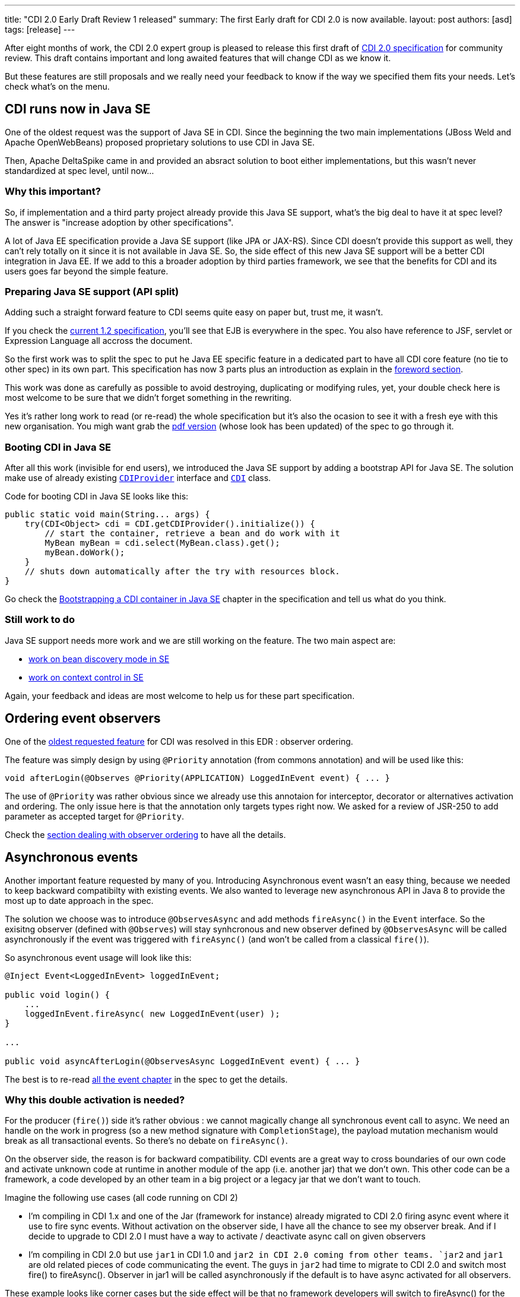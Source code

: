 ---
title: "CDI 2.0 Early Draft Review 1 released"
summary: The first Early draft for CDI 2.0 is now available. 
layout: post
authors: [asd]
tags: [release]
---

After eight months of work, the CDI 2.0 expert group is pleased to release this first draft of link:https://docs.jboss.org/cdi/spec/2.0.EDR1/cdi-spec.html[CDI 2.0 specification^] for community review. This draft contains important and long awaited features that will change CDI as we know it.

But these features are still proposals and we really need your feedback to know if the way we specified them fits your needs. 
  Let's check what's on the menu.


== CDI runs now in Java SE

One of the oldest request was the support of Java SE in CDI. Since the beginning the two main implementations (JBoss Weld and Apache OpenWebBeans) proposed proprietary solutions to use CDI in Java SE.

Then, Apache DeltaSpike came in and provided an absract solution to boot either implementations, but this wasn't never standardized at spec level, until now...

=== Why this important?

So, if implementation and a third party project already provide this Java SE support, what's the big deal to have it at spec level? The answer is "increase adoption by other specifications".

A lot of Java EE specification provide a Java SE support (like JPA or JAX-RS). Since CDI doesn't provide this support as well, they can't rely totally on it since it is not available in  Java SE.
So, the side effect of this new Java SE support will be a better CDI integration in Java EE. If we add to this a broader adoption by third parties framework, we see that the benefits for CDI and its users goes far beyond the simple feature. 

=== Preparing Java SE support (API split)

Adding such a straight forward feature to CDI seems quite easy on paper but, trust me, it wasn't.

If you check the link:http://docs.jboss.org/cdi/spec/1.2/cdi-spec.html[current 1.2 specification^], you'll see that EJB is everywhere in the spec. You also have reference to JSF, servlet or Expression Language all accross the document.

So the first work was to split the spec to put he Java EE specific feature in a dedicated part to have all CDI core feature (no tie to other spec) in its own part. This specification has now 3 parts plus an introduction as explain in the link:https://docs.jboss.org/cdi/spec/2.0.EDR1/cdi-spec.html#_foreword[foreword section^]. 
 
This work was done as carefully as possible to avoid destroying, duplicating or modifying rules, yet, your double check here is most welcome to be sure that we didn't forget something in the rewriting.

Yes it's rather long work to read (or re-read) the whole specification but it's also the ocasion to see it with a fresh eye with this new organisation. You migh want grab the link:https://docs.jboss.org/cdi/spec/2.0.EDR1/cdi-spec-2.0.pdf[pdf version^] (whose look has been updated) of the spec to go through it.

=== Booting CDI in Java SE

After all this work (invisible for end users), we introduced the Java SE support by adding a bootstrap API for Java SE. The solution make use of already existing link:http://docs.jboss.org/cdi/api/2.0.EDR1/javax/enterprise/inject/spi/CDIProvider.html[`CDIProvider`^] interface and link:http://docs.jboss.org/cdi/api/2.0.EDR1/javax/enterprise/inject/spi/CDI.html[`CDI`^] class.
  
Code for booting CDI in Java SE looks like this:

[source,java]
----
public static void main(String... args) {
    try(CDI<Object> cdi = CDI.getCDIProvider().initialize()) {
        // start the container, retrieve a bean and do work with it
        MyBean myBean = cdi.select(MyBean.class).get();
        myBean.doWork();
    }
    // shuts down automatically after the try with resources block.
}
----

Go check the link:https://docs.jboss.org/cdi/spec/2.0.EDR1/cdi-spec.html#bootstrap-se[Bootstrapping a CDI container in Java SE^] chapter in the specification and tell us what do you think.

=== Still work to do

Java SE support needs more work and we are still working on the feature. The two main aspect are:

* link:https://issues.jboss.org/browse/CDI-529[work on bean discovery mode in SE^]
* link:https://issues.jboss.org/browse/CDI-530[work on context control in SE^]

Again, your feedback and ideas are most welcome to help us for these part specification.


== Ordering event observers

One of the https://issues.jboss.org/browse/CDI-4[oldest requested feature^] for CDI was resolved in this EDR : observer ordering.

The feature was simply design by using `@Priority` annotation (from commons annotation) and will be used like this:

[source, java]
----
void afterLogin(@Observes @Priority(APPLICATION) LoggedInEvent event) { ... }
----

The use of `@Priority` was rather obvious since we already use this annotaion for interceptor, decorator or alternatives activation and ordering. The only issue here is that the annotation only targets types right now. We asked for a review of JSR-250 to add parameter as accepted target for `@Priority`.

Check the link:https://docs.jboss.org/cdi/spec/2.0.EDR1/cdi-spec.html#observer_ordering[section dealing with observer ordering^] to have all the details.

== Asynchronous events

Another important feature requested by many of you. Introducing Asynchronous event wasn't an easy thing, because we needed to keep backward compatibilty with existing events. We also wanted to leverage new asynchronous API in Java 8 to provide the most up to date approach in the spec.

The solution we choose was to introduce `@ObservesAsync` and add methods `fireAsync()` in the `Event` interface. So the exisitng observer (defined with `@Observes`) will stay synhcronous and new observer defined by `@ObservesAsync` will be called asynchronously if the event was triggered with `fireAsync()` (and won't be called from a classical `fire()`).

So asynchronous event usage will look like this:

[source, java]
----
@Inject Event<LoggedInEvent> loggedInEvent;

public void login() {
    ...
    loggedInEvent.fireAsync( new LoggedInEvent(user) );
}

...

public void asyncAfterLogin(@ObservesAsync LoggedInEvent event) { ... }
----

The best is to re-read link:https://docs.jboss.org/cdi/spec/2.0.EDR1/cdi-spec.html#events[all the event chapter^] in the spec to get the details.

=== Why this double activation is needed? 
For the producer (`fire()`) side it’s rather obvious : we cannot magically change all synchronous event call to async. We need an handle on the work in progress (so a new method signature with `CompletionStage`), the payload mutation mechanism would break as all transactional events. So there’s no debate on `fireAsync()`. 

On the observer side, the reason is for backward compatibility. CDI events are a great way to cross boundaries of our own code and activate unknown code at runtime in another module of the app (i.e. another jar) that we don’t own. This other code can be a framework, a code developed by an other team in a big project or a legacy jar that we don’t want to touch. 

Imagine the following use cases (all code running on CDI 2) 

* I’m compiling in CDI 1.x and one of the Jar (framework for instance) already migrated to CDI 2.0 firing async event where it use to fire sync events. Without activation on the observer side, I have all the chance to see my observer break. And if I decide to upgrade to CDI 2.0 I must have a way to activate / deactivate async call on given observers 

* I’m compiling in CDI 2.0 but use `jar1` in CDI 1.0 and `jar2 in CDI 2.0 coming from other teams. `jar2` and `jar1` are old related pieces of code communicating the event. The guys in `jar2` had time to migrate to CDI 2.0 and switch most fire() to fireAsync(). Observer in jar1 will be called asynchronously if the default is to have async activated for all observers. 

These example looks like corner cases but the side effect will be that no framework developers will switch to fireAsync() for the sake of defensive programming. So async event would have a serious adoption problem withotu this double activation.
More than that, as we are designing a Java EE specification we must be committed to backward compatibility and cannot change behavior of old code, like it would do if we chose to not have activation on observer side. 

== Other change, corrections and clarifications

You can check the link:https://issues.jboss.org/secure/ReleaseNote.jspa?projectId=12311062&version=12327364[release notes^] of this early draft to discover the more minor changes we also introduced in the spec.

== Implementation and TCK

TCK team and JBoss Weld team are currently working hard to provide a Reference Implementation for this draft. You'll be notified as soon as there'll be released.

== We need you  

To go on on this Early draft, we really need your feedback. The review period will be launch in the coming days by the JCP and will run for 90 days. You can give your feedback in many way:

* By commenting this post
* On the link:https://lists.jboss.org/mailman/listinfo/cdi-dev[mailing list^]
* On our link:https://issues.jboss.org[Jira platform^]
* or, if it's rather short on link:https://twitter.com/cdispec[Twitter^]

Thank you for helping us making CDI one of the best programming model for Java and Java EE.
